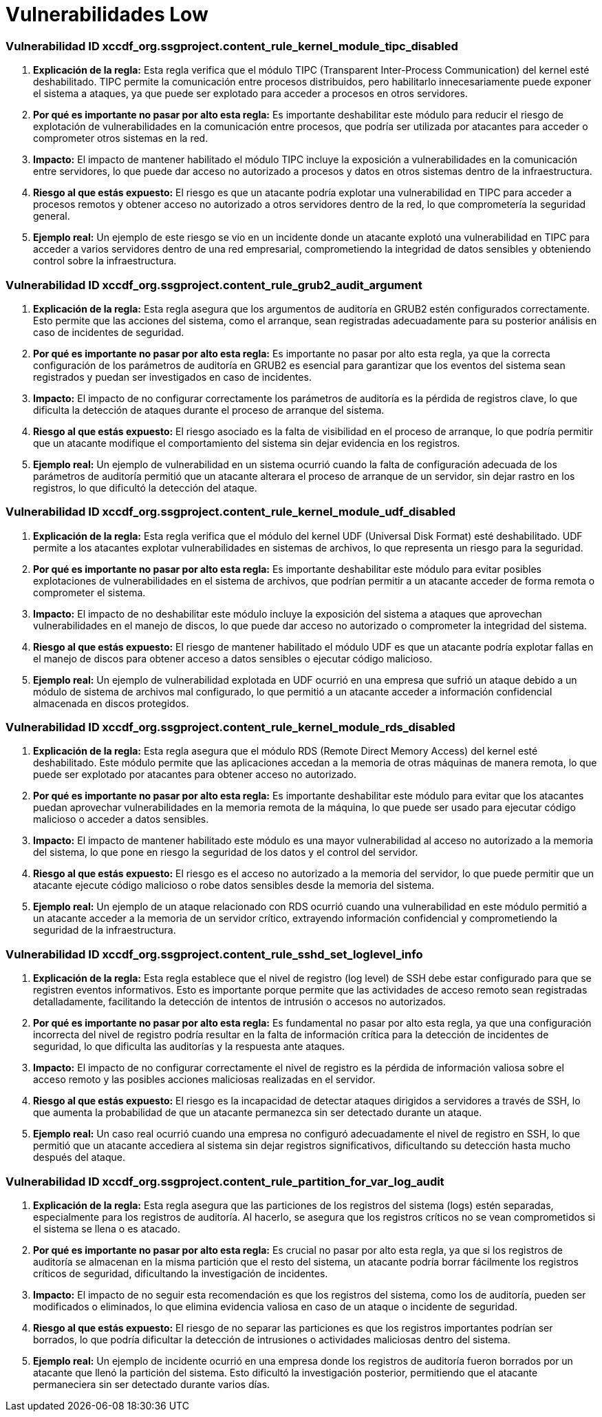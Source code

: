 = Vulnerabilidades Low =

=== Vulnerabilidad ID xccdf_org.ssgproject.content_rule_kernel_module_tipc_disabled

1. **Explicación de la regla:**
Esta regla verifica que el módulo TIPC (Transparent Inter-Process Communication) del kernel esté deshabilitado. TIPC permite la comunicación entre procesos distribuidos, pero habilitarlo innecesariamente puede exponer el sistema a ataques, ya que puede ser explotado para acceder a procesos en otros servidores.

2. **Por qué es importante no pasar por alto esta regla:**
Es importante deshabilitar este módulo para reducir el riesgo de explotación de vulnerabilidades en la comunicación entre procesos, que podría ser utilizada por atacantes para acceder o comprometer otros sistemas en la red.

3. **Impacto:**
El impacto de mantener habilitado el módulo TIPC incluye la exposición a vulnerabilidades en la comunicación entre servidores, lo que puede dar acceso no autorizado a procesos y datos en otros sistemas dentro de la infraestructura.

4. **Riesgo al que estás expuesto:**
El riesgo es que un atacante podría explotar una vulnerabilidad en TIPC para acceder a procesos remotos y obtener acceso no autorizado a otros servidores dentro de la red, lo que comprometería la seguridad general.

5. **Ejemplo real:**
Un ejemplo de este riesgo se vio en un incidente donde un atacante explotó una vulnerabilidad en TIPC para acceder a varios servidores dentro de una red empresarial, comprometiendo la integridad de datos sensibles y obteniendo control sobre la infraestructura.

=== Vulnerabilidad ID xccdf_org.ssgproject.content_rule_grub2_audit_argument

1. **Explicación de la regla:**
Esta regla asegura que los argumentos de auditoría en GRUB2 estén configurados correctamente. Esto permite que las acciones del sistema, como el arranque, sean registradas adecuadamente para su posterior análisis en caso de incidentes de seguridad.

2. **Por qué es importante no pasar por alto esta regla:**
Es importante no pasar por alto esta regla, ya que la correcta configuración de los parámetros de auditoría en GRUB2 es esencial para garantizar que los eventos del sistema sean registrados y puedan ser investigados en caso de incidentes.

3. **Impacto:**
El impacto de no configurar correctamente los parámetros de auditoría es la pérdida de registros clave, lo que dificulta la detección de ataques durante el proceso de arranque del sistema.

4. **Riesgo al que estás expuesto:**
El riesgo asociado es la falta de visibilidad en el proceso de arranque, lo que podría permitir que un atacante modifique el comportamiento del sistema sin dejar evidencia en los registros.

5. **Ejemplo real:**
Un ejemplo de vulnerabilidad en un sistema ocurrió cuando la falta de configuración adecuada de los parámetros de auditoría permitió que un atacante alterara el proceso de arranque de un servidor, sin dejar rastro en los registros, lo que dificultó la detección del ataque.

=== Vulnerabilidad ID xccdf_org.ssgproject.content_rule_kernel_module_udf_disabled

1. **Explicación de la regla:**
Esta regla verifica que el módulo del kernel UDF (Universal Disk Format) esté deshabilitado. UDF permite a los atacantes explotar vulnerabilidades en sistemas de archivos, lo que representa un riesgo para la seguridad.

2. **Por qué es importante no pasar por alto esta regla:**
Es importante deshabilitar este módulo para evitar posibles explotaciones de vulnerabilidades en el sistema de archivos, que podrían permitir a un atacante acceder de forma remota o comprometer el sistema.

3. **Impacto:**
El impacto de no deshabilitar este módulo incluye la exposición del sistema a ataques que aprovechan vulnerabilidades en el manejo de discos, lo que puede dar acceso no autorizado o comprometer la integridad del sistema.

4. **Riesgo al que estás expuesto:**
El riesgo de mantener habilitado el módulo UDF es que un atacante podría explotar fallas en el manejo de discos para obtener acceso a datos sensibles o ejecutar código malicioso.

5. **Ejemplo real:**
Un ejemplo de vulnerabilidad explotada en UDF ocurrió en una empresa que sufrió un ataque debido a un módulo de sistema de archivos mal configurado, lo que permitió a un atacante acceder a información confidencial almacenada en discos protegidos.

=== Vulnerabilidad ID xccdf_org.ssgproject.content_rule_kernel_module_rds_disabled

1. **Explicación de la regla:**
Esta regla asegura que el módulo RDS (Remote Direct Memory Access) del kernel esté deshabilitado. Este módulo permite que las aplicaciones accedan a la memoria de otras máquinas de manera remota, lo que puede ser explotado por atacantes para obtener acceso no autorizado.

2. **Por qué es importante no pasar por alto esta regla:**
Es importante deshabilitar este módulo para evitar que los atacantes puedan aprovechar vulnerabilidades en la memoria remota de la máquina, lo que puede ser usado para ejecutar código malicioso o acceder a datos sensibles.

3. **Impacto:**
El impacto de mantener habilitado este módulo es una mayor vulnerabilidad al acceso no autorizado a la memoria del sistema, lo que pone en riesgo la seguridad de los datos y el control del servidor.

4. **Riesgo al que estás expuesto:**
El riesgo es el acceso no autorizado a la memoria del servidor, lo que puede permitir que un atacante ejecute código malicioso o robe datos sensibles desde la memoria del sistema.

5. **Ejemplo real:**
Un ejemplo de un ataque relacionado con RDS ocurrió cuando una vulnerabilidad en este módulo permitió a un atacante acceder a la memoria de un servidor crítico, extrayendo información confidencial y comprometiendo la seguridad de la infraestructura.

=== Vulnerabilidad ID xccdf_org.ssgproject.content_rule_sshd_set_loglevel_info

1. **Explicación de la regla:**
Esta regla establece que el nivel de registro (log level) de SSH debe estar configurado para que se registren eventos informativos. Esto es importante porque permite que las actividades de acceso remoto sean registradas detalladamente, facilitando la detección de intentos de intrusión o accesos no autorizados.

2. **Por qué es importante no pasar por alto esta regla:**
Es fundamental no pasar por alto esta regla, ya que una configuración incorrecta del nivel de registro podría resultar en la falta de información crítica para la detección de incidentes de seguridad, lo que dificulta las auditorías y la respuesta ante ataques.

3. **Impacto:**
El impacto de no configurar correctamente el nivel de registro es la pérdida de información valiosa sobre el acceso remoto y las posibles acciones maliciosas realizadas en el servidor.

4. **Riesgo al que estás expuesto:**
El riesgo es la incapacidad de detectar ataques dirigidos a servidores a través de SSH, lo que aumenta la probabilidad de que un atacante permanezca sin ser detectado durante un ataque.

5. **Ejemplo real:**
Un caso real ocurrió cuando una empresa no configuró adecuadamente el nivel de registro en SSH, lo que permitió que un atacante accediera al sistema sin dejar registros significativos, dificultando su detección hasta mucho después del ataque.

=== Vulnerabilidad ID xccdf_org.ssgproject.content_rule_partition_for_var_log_audit

1. **Explicación de la regla:**
Esta regla asegura que las particiones de los registros del sistema (logs) estén separadas, especialmente para los registros de auditoría. Al hacerlo, se asegura que los registros críticos no se vean comprometidos si el sistema se llena o es atacado.

2. **Por qué es importante no pasar por alto esta regla:**
Es crucial no pasar por alto esta regla, ya que si los registros de auditoría se almacenan en la misma partición que el resto del sistema, un atacante podría borrar fácilmente los registros críticos de seguridad, dificultando la investigación de incidentes.

3. **Impacto:**
El impacto de no seguir esta recomendación es que los registros del sistema, como los de auditoría, pueden ser modificados o eliminados, lo que elimina evidencia valiosa en caso de un ataque o incidente de seguridad.

4. **Riesgo al que estás expuesto:**
El riesgo de no separar las particiones es que los registros importantes podrían ser borrados, lo que podría dificultar la detección de intrusiones o actividades maliciosas dentro del sistema.

5. **Ejemplo real:**
Un ejemplo de incidente ocurrió en una empresa donde los registros de auditoría fueron borrados por un atacante que llenó la partición del sistema. Esto dificultó la investigación posterior, permitiendo que el atacante permaneciera sin ser detectado durante varios días.

